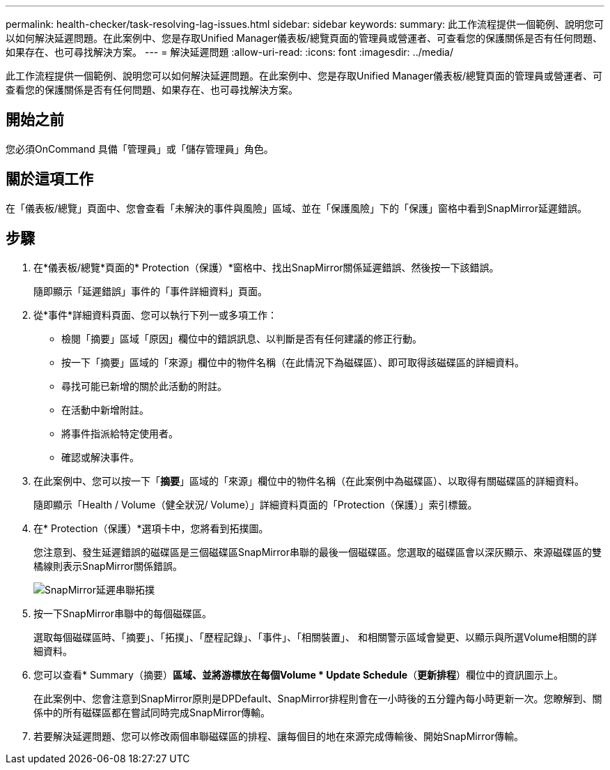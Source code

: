 ---
permalink: health-checker/task-resolving-lag-issues.html 
sidebar: sidebar 
keywords:  
summary: 此工作流程提供一個範例、說明您可以如何解決延遲問題。在此案例中、您是存取Unified Manager儀表板/總覽頁面的管理員或營運者、可查看您的保護關係是否有任何問題、如果存在、也可尋找解決方案。 
---
= 解決延遲問題
:allow-uri-read: 
:icons: font
:imagesdir: ../media/


[role="lead"]
此工作流程提供一個範例、說明您可以如何解決延遲問題。在此案例中、您是存取Unified Manager儀表板/總覽頁面的管理員或營運者、可查看您的保護關係是否有任何問題、如果存在、也可尋找解決方案。



== 開始之前

您必須OnCommand 具備「管理員」或「儲存管理員」角色。



== 關於這項工作

在「儀表板/總覽」頁面中、您會查看「未解決的事件與風險」區域、並在「保護風險」下的「保護」窗格中看到SnapMirror延遲錯誤。



== 步驟

. 在*儀表板/總覽*頁面的* Protection（保護）*窗格中、找出SnapMirror關係延遲錯誤、然後按一下該錯誤。
+
隨即顯示「延遲錯誤」事件的「事件詳細資料」頁面。

. 從*事件*詳細資料頁面、您可以執行下列一或多項工作：
+
** 檢閱「摘要」區域「原因」欄位中的錯誤訊息、以判斷是否有任何建議的修正行動。
** 按一下「摘要」區域的「來源」欄位中的物件名稱（在此情況下為磁碟區）、即可取得該磁碟區的詳細資料。
** 尋找可能已新增的關於此活動的附註。
** 在活動中新增附註。
** 將事件指派給特定使用者。
** 確認或解決事件。


. 在此案例中、您可以按一下「*摘要*」區域的「來源」欄位中的物件名稱（在此案例中為磁碟區）、以取得有關磁碟區的詳細資料。
+
隨即顯示「Health / Volume（健全狀況/ Volume）」詳細資料頁面的「Protection（保護）」索引標籤。

. 在* Protection（保護）*選項卡中，您將看到拓撲圖。
+
您注意到、發生延遲錯誤的磁碟區是三個磁碟區SnapMirror串聯的最後一個磁碟區。您選取的磁碟區會以深灰顯示、來源磁碟區的雙橘線則表示SnapMirror關係錯誤。

+
image::../media/topology-cascade-lag-error.gif[SnapMirror延遲串聯拓撲]

. 按一下SnapMirror串聯中的每個磁碟區。
+
選取每個磁碟區時、「摘要」、「拓撲」、「歷程記錄」、「事件」、「相關裝置」、 和相關警示區域會變更、以顯示與所選Volume相關的詳細資料。

. 您可以查看* Summary（摘要）*區域、並將游標放在每個Volume * Update Schedule*（*更新排程*）欄位中的資訊圖示上。
+
在此案例中、您會注意到SnapMirror原則是DPDefault、SnapMirror排程則會在一小時後的五分鐘內每小時更新一次。您瞭解到、關係中的所有磁碟區都在嘗試同時完成SnapMirror傳輸。

. 若要解決延遲問題、您可以修改兩個串聯磁碟區的排程、讓每個目的地在來源完成傳輸後、開始SnapMirror傳輸。

